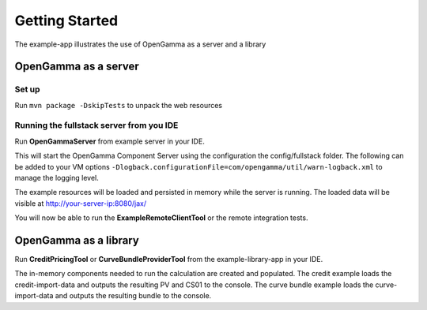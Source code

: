 ===============
Getting Started
===============

The example-app illustrates the use of OpenGamma as a server and a library

OpenGamma as a server
=====================

Set up
------

Run ``mvn package -DskipTests`` to unpack the web resources

Running the fullstack server from you IDE
-----------------------------------------

Run **OpenGammaServer** from example server in your IDE.

This will start the OpenGamma Component Server using the configuration the config/fullstack folder.
The following can be added to your VM options ``-Dlogback.configurationFile=com/opengamma/util/warn-logback.xml`` to manage the logging level.

The example resources will be loaded and persisted in memory while the server is running.
The loaded data will be visible at http://your-server-ip:8080/jax/

You will now be able to run the **ExampleRemoteClientTool** or the remote integration tests.

OpenGamma as a library
======================

Run **CreditPricingTool** or **CurveBundleProviderTool** from the example-library-app in your IDE.

The in-memory components needed to run the calculation are created and populated.
The credit example loads the credit-import-data and outputs the resulting PV and CS01 to the console.
The curve bundle example loads the curve-import-data and outputs the resulting bundle to the console.

